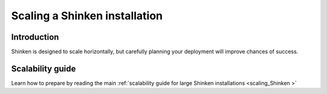 .. _securityandperformancetuning-largeinstalltweaks:




================================
 Scaling a Shinken installation 
================================




Introduction 
=============


Shinken is designed to scale horizontally, but carefully planning your deployment will improve chances of success.



Scalability guide 
==================


Learn how to prepare by reading the main :ref:`scalability guide for large Shinken installations <scaling_Shinken >`


